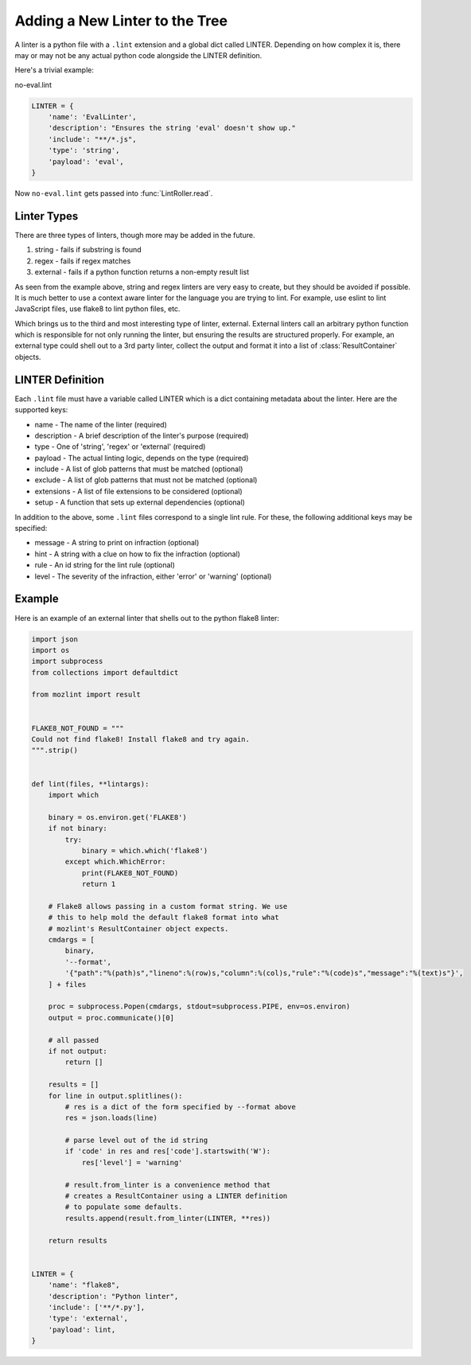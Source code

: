 Adding a New Linter to the Tree
===============================

A linter is a python file with a ``.lint`` extension and a global dict called LINTER. Depending on how
complex it is, there may or may not be any actual python code alongside the LINTER definition.

Here's a trivial example:

no-eval.lint

.. code-block:: python

    LINTER = {
        'name': 'EvalLinter',
        'description': "Ensures the string 'eval' doesn't show up."
        'include': "**/*.js",
        'type': 'string',
        'payload': 'eval',
    }

Now ``no-eval.lint`` gets passed into :func:`LintRoller.read`.


Linter Types
------------

There are three types of linters, though more may be added in the future.

1. string - fails if substring is found
2. regex - fails if regex matches
3. external - fails if a python function returns a non-empty result list

As seen from the example above, string and regex linters are very easy to create, but they
should be avoided if possible. It is much better to use a context aware linter for the language you
are trying to lint. For example, use eslint to lint JavaScript files, use flake8 to lint python
files, etc.

Which brings us to the third and most interesting type of linter, external.  External linters call
an arbitrary python function which is responsible for not only running the linter, but ensuring the
results are structured properly. For example, an external type could shell out to a 3rd party
linter, collect the output and format it into a list of :class:`ResultContainer` objects.


LINTER Definition
-----------------

Each ``.lint`` file must have a variable called LINTER which is a dict containing metadata about the
linter. Here are the supported keys:

* name - The name of the linter (required)
* description - A brief description of the linter's purpose (required)
* type - One of 'string', 'regex' or 'external' (required)
* payload - The actual linting logic, depends on the type (required)
* include - A list of glob patterns that must be matched (optional)
* exclude - A list of glob patterns that must not be matched (optional)
* extensions - A list of file extensions to be considered (optional)
* setup - A function that sets up external dependencies (optional)

In addition to the above, some ``.lint`` files correspond to a single lint rule. For these, the
following additional keys may be specified:

* message - A string to print on infraction (optional)
* hint - A string with a clue on how to fix the infraction (optional)
* rule - An id string for the lint rule (optional)
* level - The severity of the infraction, either 'error' or 'warning' (optional)


Example
-------

Here is an example of an external linter that shells out to the python flake8 linter:

.. code-block:: python

    import json
    import os
    import subprocess
    from collections import defaultdict

    from mozlint import result


    FLAKE8_NOT_FOUND = """
    Could not find flake8! Install flake8 and try again.
    """.strip()


    def lint(files, **lintargs):
        import which

        binary = os.environ.get('FLAKE8')
        if not binary:
            try:
                binary = which.which('flake8')
            except which.WhichError:
                print(FLAKE8_NOT_FOUND)
                return 1

        # Flake8 allows passing in a custom format string. We use
        # this to help mold the default flake8 format into what
        # mozlint's ResultContainer object expects.
        cmdargs = [
            binary,
            '--format',
            '{"path":"%(path)s","lineno":%(row)s,"column":%(col)s,"rule":"%(code)s","message":"%(text)s"}',
        ] + files

        proc = subprocess.Popen(cmdargs, stdout=subprocess.PIPE, env=os.environ)
        output = proc.communicate()[0]

        # all passed
        if not output:
            return []

        results = []
        for line in output.splitlines():
            # res is a dict of the form specified by --format above
            res = json.loads(line)

            # parse level out of the id string
            if 'code' in res and res['code'].startswith('W'):
                res['level'] = 'warning'

            # result.from_linter is a convenience method that
            # creates a ResultContainer using a LINTER definition
            # to populate some defaults.
            results.append(result.from_linter(LINTER, **res))

        return results


    LINTER = {
        'name': "flake8",
        'description': "Python linter",
        'include': ['**/*.py'],
        'type': 'external',
        'payload': lint,
    }
